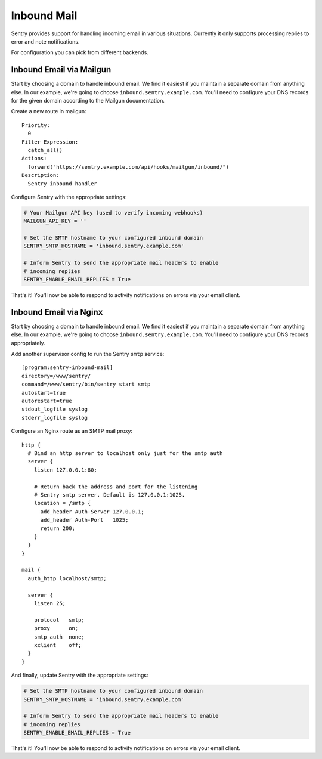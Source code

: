 Inbound Mail
============

Sentry provides support for handling incoming email in various situations.
Currently it only supports processing replies to error and note
notifications.

For configuration you can pick from different backends.


Inbound Email via Mailgun
-------------------------

.. versionadded:: 7.2.0

Start by choosing a domain to handle inbound email. We find it easiest if
you maintain a separate domain from anything else. In our example, we're
going to choose ``inbound.sentry.example.com``. You'll need to configure
your DNS records for the given domain according to the Mailgun
documentation.

Create a new route in mailgun::

    Priority:
      0
    Filter Expression:
      catch_all()
    Actions:
      forward("https://sentry.example.com/api/hooks/mailgun/inbound/")
    Description:
      Sentry inbound handler

Configure Sentry with the appropriate settings:

.. code-block:: python

    # Your Mailgun API key (used to verify incoming webhooks)
    MAILGUN_API_KEY = ''

    # Set the SMTP hostname to your configured inbound domain
    SENTRY_SMTP_HOSTNAME = 'inbound.sentry.example.com'

    # Inform Sentry to send the appropriate mail headers to enable
    # incoming replies
    SENTRY_ENABLE_EMAIL_REPLIES = True


That's it! You'll now be able to respond to activity notifications on
errors via your email client.


.. _nginx-mail:

Inbound Email via Nginx
-----------------------

Start by choosing a domain to handle inbound email. We find it easiest if
you maintain a separate domain from anything else. In our example, we're
going to choose ``inbound.sentry.example.com``. You'll need to configure
your DNS records appropriately.

Add another supervisor config to run the Sentry ``smtp`` service::

    [program:sentry-inbound-mail]
    directory=/www/sentry/
    command=/www/sentry/bin/sentry start smtp
    autostart=true
    autorestart=true
    stdout_logfile syslog
    stderr_logfile syslog

Configure an Nginx route as an SMTP mail proxy::

    http {
      # Bind an http server to localhost only just for the smtp auth
      server {
        listen 127.0.0.1:80;

        # Return back the address and port for the listening
        # Sentry smtp server. Default is 127.0.0.1:1025.
        location = /smtp {
          add_header Auth-Server 127.0.0.1;
          add_header Auth-Port   1025;
          return 200;
        }
      }
    }

    mail {
      auth_http localhost/smtp;

      server {
        listen 25;

        protocol   smtp;
        proxy      on;
        smtp_auth  none;
        xclient    off;
      }
    }


And finally, update Sentry with the appropriate settings:

.. code-block:: python

    # Set the SMTP hostname to your configured inbound domain
    SENTRY_SMTP_HOSTNAME = 'inbound.sentry.example.com'

    # Inform Sentry to send the appropriate mail headers to enable
    # incoming replies
    SENTRY_ENABLE_EMAIL_REPLIES = True

That's it! You'll now be able to respond to activity notifications on
errors via your email client.
